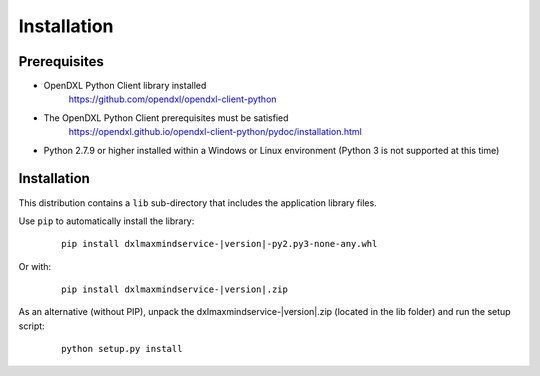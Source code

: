 Installation
============

Prerequisites
*************

* OpenDXL Python Client library installed
   `<https://github.com/opendxl/opendxl-client-python>`_

* The OpenDXL Python Client prerequisites must be satisfied
   `<https://opendxl.github.io/opendxl-client-python/pydoc/installation.html>`_

* Python 2.7.9 or higher installed within a Windows or Linux environment (Python 3 is not supported at this time)

Installation
************

This distribution contains a ``lib`` sub-directory that includes the application library files.

Use ``pip`` to automatically install the library:

    .. parsed-literal::

        pip install dxlmaxmindservice-\ |version|\-py2.py3-none-any.whl

Or with:

    .. parsed-literal::

        pip install dxlmaxmindservice-\ |version|\.zip

As an alternative (without PIP), unpack the dxlmaxmindservice-\ |version|\.zip (located in the lib folder) and run the setup
script:

    .. parsed-literal::

        python setup.py install
